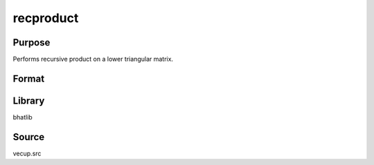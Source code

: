 recproduct
==============================================
Purpose
----------------
Performs recursive product on a lower triangular matrix.

Format
----------------
.. function:: dS1 = recproduct(dS)

    :param dS: Lower triangular matrix.
    :type dS: matrix

    :return dS1: Matrix after recursive product.
    :rtype dS1: matrix

Library
-------
bhatlib

Source
------
vecup.src